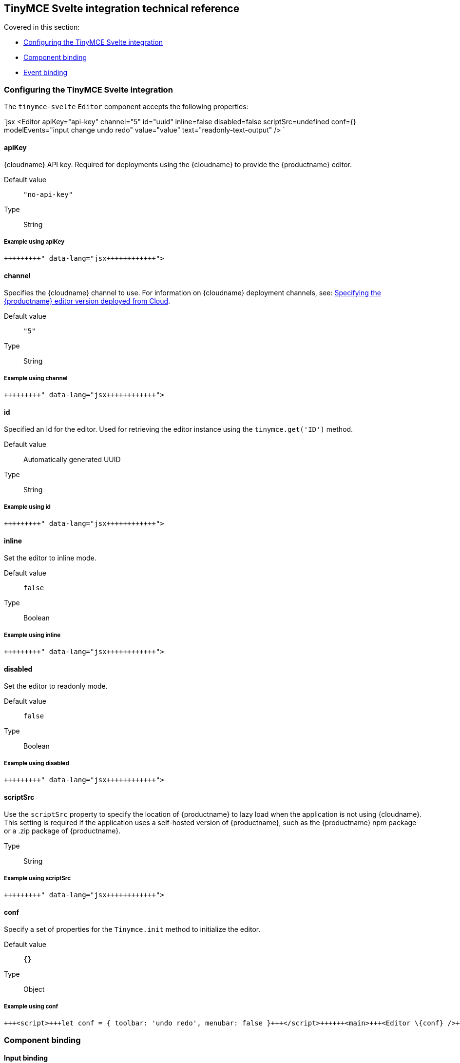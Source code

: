 == TinyMCE Svelte integration technical reference

Covered in this section:

* <<configuringthetinymcesvelteintegration,Configuring the TinyMCE Svelte integration>>
* <<componentbinding,Component binding>>
* <<eventbinding,Event binding>>

=== Configuring the TinyMCE Svelte integration

The `tinymce-svelte` `Editor` component accepts the following properties:

`jsx
<Editor
  apiKey="api-key"
  channel="5"
  id="uuid"
  inline=false
  disabled=false
  scriptSrc=undefined
  conf={}
  modelEvents="input change undo redo"
  value="value"
  text="readonly-text-output"
/>
`

==== apiKey

{cloudname} API key. Required for deployments using the {cloudname} to provide the {productname} editor.

Default value:: `"no-api-key"`

Type:: String

===== Example using apiKey

```jsx+++<Editor apiKey="your-api-key">++++++</Editor>+++

```

==== channel

Specifies the {cloudname} channel to use. For information on {cloudname} deployment channels, see: link:{baseurl}/cloud-deployment-guide/editor-plugin-version/[Specifying the {productname} editor version deployed from Cloud].

Default value:: `"5"`

Type:: String

===== Example using channel

```jsx+++<Editor channel="5-dev">++++++</Editor>+++

```

==== id

Specified an Id for the editor. Used for retrieving the editor instance using the `tinymce.get('ID')` method.

Default value:: Automatically generated UUID

Type:: String

===== Example using id

```jsx+++<Editor id="my-unique-identifier">++++++</Editor>+++

```

==== inline

Set the editor to inline mode.

Default value:: `false`

Type:: Boolean

===== Example using inline

```jsx+++<Editor inline="true">++++++</Editor>+++

```

==== disabled

Set the editor to readonly mode.

Default value:: `false`

Type:: Boolean

===== Example using disabled

```jsx+++<Editor disabled="true">++++++</Editor>+++

```

==== scriptSrc

Use the `scriptSrc` property to specify the location of {productname} to lazy load when the application is not using {cloudname}. This setting is required if the application uses a self-hosted version of {productname}, such as the {productname} npm package or a .zip package of {productname}.

Type:: String

===== Example using scriptSrc

```jsx+++<Editor scriptSrc="/path/to/tinymce.min.js">++++++</Editor>+++

```

==== conf

Specify a set of properties for the `Tinymce.init` method to initialize the editor.

Default value:: `{}`

Type:: Object

===== Example using conf

```jsx
+++<script>+++let conf = { toolbar: 'undo redo', menubar: false }+++</script>++++++<main>+++<Editor \{conf} />+++</main>+++

```

=== Component binding

==== Input binding

The editor component allows developers to bind the contents of editor to a variable. By specifying the `bind:value`, developers can create a two-way binding on a selected variable.

==== Example of input binding

```jsx
+++<script>+++let value = 'some content';+++</script>++++++<main>+++<Editor bind:value=\{value} />

{@html value} <textarea bind:value=\{value}></textarea>+++</main>+++

```

==== Binding text output

The editor exposes the `text` property, which developers can `bind` to retrieve a read-only value of the editor content as text. Changes will not propagate up to the editor if the `text` bound variable changes. It will only propagate changes from the editor.

==== Example of text binding

```jsx
+++<script>+++let text = '';+++</script>++++++<main>+++<Editor bind:text=\{text} />

\{text}+++</main>+++

```

=== Event binding

Functions can be bound to editor events, such as:

`jsx
<Editor on:resizeeditor={this.handlerFunction} />
`

When the handler is called (*handlerFunction* in this example), it is called with two arguments:

`event`:: The {productname} event object.

`editor`:: A reference to the editor.

Ensure event names are specified in lower-case (event names are case-sensitive).

The following events are available:

* `activate`
* `addundo`
* `beforeaddundo`
* `beforeexeccommand`
* `beforegetcontent`
* `beforerenderui`
* `beforesetcontent`
* `beforepaste`
* `blur`
* `change`
* `clearundos`
* `click`
* `contextmenu`
* `copy`
* `cut`
* `dblclick`
* `deactivate`
* `dirty`
* `drag`
* `dragdrop`
* `dragend`
* `draggesture`
* `dragover`
* `drop`
* `execcommand`
* `focus`
* `focusin`
* `focusout`
* `getcontent`
* `hide`
* `init`
* `keydown`
* `keypress`
* `keyup`
* `loadcontent`
* `mousedown`
* `mouseenter`
* `mouseleave`
* `mousemove`
* `mouseout`
* `mouseover`
* `mouseup`
* `nodechange`
* `objectresizestart`
* `objectresized`
* `objectselected`
* `paste`
* `postprocess`
* `postrender`
* `preprocess`
* `progressstate`
* `redo`
* `remove`
* `reset`
* `resizeeditor`
* `savecontent`
* `selectionchange`
* `setattrib`
* `setcontent`
* `show`
* `submit`
* `undo`
* `visualaid`
